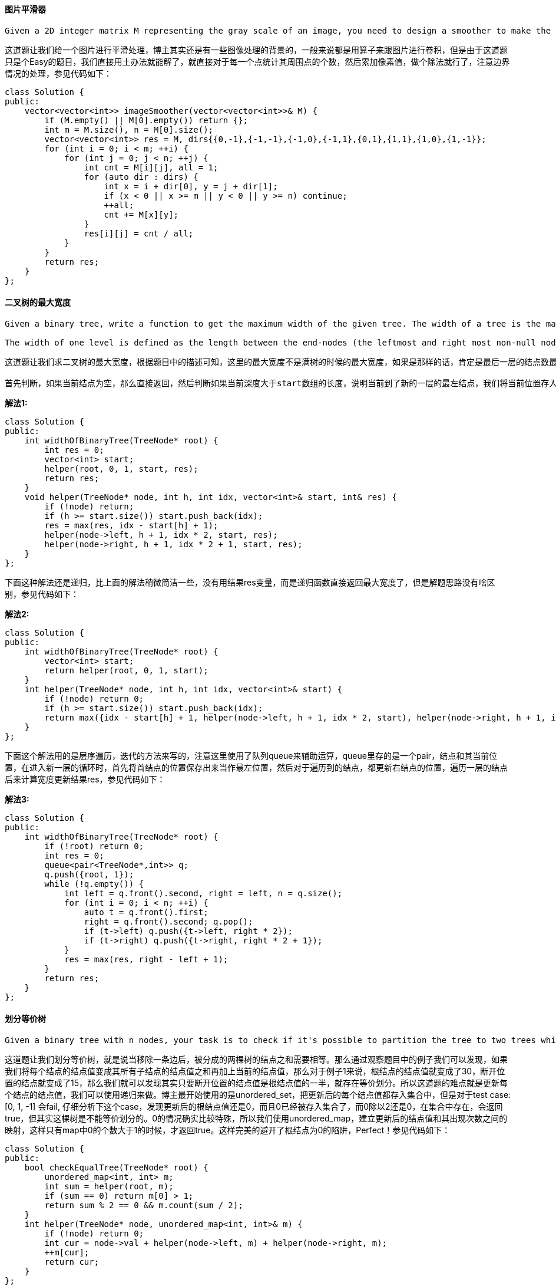 ==== 图片平滑器

----
Given a 2D integer matrix M representing the gray scale of an image, you need to design a smoother to make the gray scale of each cell becomes the average gray scale (rounding down) of all the 8 surrounding cells and itself. If a cell has less than 8 surrounding cells, then use as many as you can.
----

这道题让我们给一个图片进行平滑处理，博主其实还是有一些图像处理的背景的，一般来说都是用算子来跟图片进行卷积，但是由于这道题只是个Easy的题目，我们直接用土办法就能解了，就直接对于每一个点统计其周围点的个数，然后累加像素值，做个除法就行了，注意边界情况的处理，参见代码如下： +

[source, cpp, linenums]
----
class Solution {
public:
    vector<vector<int>> imageSmoother(vector<vector<int>>& M) {
        if (M.empty() || M[0].empty()) return {};
        int m = M.size(), n = M[0].size();
        vector<vector<int>> res = M, dirs{{0,-1},{-1,-1},{-1,0},{-1,1},{0,1},{1,1},{1,0},{1,-1}};
        for (int i = 0; i < m; ++i) {
            for (int j = 0; j < n; ++j) {
                int cnt = M[i][j], all = 1;
                for (auto dir : dirs) {
                    int x = i + dir[0], y = j + dir[1];
                    if (x < 0 || x >= m || y < 0 || y >= n) continue;
                    ++all;
                    cnt += M[x][y];
                }
                res[i][j] = cnt / all;
            }
        }
        return res;
    }
};
----

====  二叉树的最大宽度

----
Given a binary tree, write a function to get the maximum width of the given tree. The width of a tree is the maximum width among all levels. The binary tree has the same structure as a full binary tree, but some nodes are null.

The width of one level is defined as the length between the end-nodes (the leftmost and right most non-null nodes in the level, where the null nodes between the end-nodes are also counted into the length calculation.
----

----
这道题让我们求二叉树的最大宽度，根据题目中的描述可知，这里的最大宽度不是满树的时候的最大宽度，如果是那样的话，肯定是最后一层的结点数最多。这里的最大宽度应该是两个存在的结点中间可容纳的总的结点个数，中间的结点可以为空。那么其实只要我们知道了每一层中最左边和最右边的结点的位置，我们就可以算出这一层的宽度了。所以这道题的关键就是要记录每一层中最左边结点的位置，我们知道对于一棵完美二叉树，如果根结点是深度1，那么每一层的结点数就是2*n-1，那么每个结点的位置就是[1, 2*n-1]中的一个，假设某个结点的位置是i，那么其左右子结点的位置可以直接算出来，为2*i和2*i+1，可以自行带例子检验。由于之前说过，我们需要保存每一层的最左结点的位置，那么我们使用一个数组start，由于数组是从0开始的，我们就姑且认定根结点的深度为0，不影响结果。我们从根结点进入，深度为0，位置为1，进入递归函数。

首先判断，如果当前结点为空，那么直接返回，然后判断如果当前深度大于start数组的长度，说明当前到了新的一层的最左结点，我们将当前位置存入start数组中。然后我们用idx - start[h] + 1来更新结果res。这里idx是当前结点的位置，start[h]是当前层最左结点的位置。然后对左右子结点分别调用递归函数，注意左右子结点的位置可以直接计算出来，参见代码如下：
----

**解法1:** +
[source, cpp, linenums]
----
class Solution {
public:
    int widthOfBinaryTree(TreeNode* root) {
        int res = 0;
        vector<int> start;
        helper(root, 0, 1, start, res);
        return res;
    }
    void helper(TreeNode* node, int h, int idx, vector<int>& start, int& res) {
        if (!node) return;
        if (h >= start.size()) start.push_back(idx);
        res = max(res, idx - start[h] + 1);
        helper(node->left, h + 1, idx * 2, start, res);
        helper(node->right, h + 1, idx * 2 + 1, start, res);
    }
};
----

下面这种解法还是递归，比上面的解法稍微简洁一些，没有用结果res变量，而是递归函数直接返回最大宽度了，但是解题思路没有啥区别，参见代码如下： +

**解法2:** +
[source, cpp, linenums]
----
class Solution {
public:
    int widthOfBinaryTree(TreeNode* root) {
        vector<int> start;
        return helper(root, 0, 1, start);
    }
    int helper(TreeNode* node, int h, int idx, vector<int>& start) {
        if (!node) return 0;
        if (h >= start.size()) start.push_back(idx);
        return max({idx - start[h] + 1, helper(node->left, h + 1, idx * 2, start), helper(node->right, h + 1, idx * 2 + 1, start)});
    }
};
----

下面这个解法用的是层序遍历，迭代的方法来写的，注意这里使用了队列queue来辅助运算，queue里存的是一个pair，结点和其当前位置，在进入新一层的循环时，首先将首结点的位置保存出来当作最左位置，然后对于遍历到的结点，都更新右结点的位置，遍历一层的结点后来计算宽度更新结果res，参见代码如下： +

**解法3:** +
[source, cpp, linenums]
----
class Solution {
public:
    int widthOfBinaryTree(TreeNode* root) {
        if (!root) return 0;
        int res = 0;
        queue<pair<TreeNode*,int>> q;
        q.push({root, 1});
        while (!q.empty()) {
            int left = q.front().second, right = left, n = q.size();
            for (int i = 0; i < n; ++i) {
                auto t = q.front().first;
                right = q.front().second; q.pop();
                if (t->left) q.push({t->left, right * 2});
                if (t->right) q.push({t->right, right * 2 + 1});
            }
            res = max(res, right - left + 1);
        }
        return res;
    }
};
----

==== 划分等价树

----
Given a binary tree with n nodes, your task is to check if it's possible to partition the tree to two trees which have the equal sum of values after removing exactly one edge on the original tree.
----

这道题让我们划分等价树，就是说当移除一条边后，被分成的两棵树的结点之和需要相等。那么通过观察题目中的例子我们可以发现，如果我们将每个结点的结点值变成其所有子结点的结点值之和再加上当前的结点值，那么对于例子1来说，根结点的结点值就变成了30，断开位置的结点就变成了15，那么我们就可以发现其实只要断开位置的结点值是根结点值的一半，就存在等价划分。所以这道题的难点就是更新每个结点的结点值，我们可以使用递归来做。博主最开始使用的是unordered_set，把更新后的每个结点值都存入集合中，但是对于test case: [0, 1, -1] 会fail, 仔细分析下这个case，发现更新后的根结点值还是0，而且0已经被存入集合了，而0除以2还是0，在集合中存在，会返回true，但其实这棵树是不能等价划分的。0的情况确实比较特殊，所以我们使用unordered_map，建立更新后的结点值和其出现次数之间的映射，这样只有map中0的个数大于1的时候，才返回true。这样完美的避开了根结点为0的陷阱，Perfect！参见代码如下： +

[source, cpp, linenums]
----
class Solution {
public:
    bool checkEqualTree(TreeNode* root) {
        unordered_map<int, int> m;
        int sum = helper(root, m);
        if (sum == 0) return m[0] > 1;
        return sum % 2 == 0 && m.count(sum / 2);
    }
    int helper(TreeNode* node, unordered_map<int, int>& m) {
        if (!node) return 0;
        int cur = node->val + helper(node->left, m) + helper(node->right, m);
        ++m[cur];
        return cur;
    }
};
----

==== 奇怪的打印机

----
There is a strange printer with the following two special requirements:

The printer can only print a sequence of the same character each time.
At each turn, the printer can print new characters starting from and ending at any places, and will cover the original existing characters.

Given a string consists of lower English letters only, your job is to count the minimum number of turns the printer needed in order to print it.
----

----
这道题说有一种奇怪的打印机每次只能打印一排相同的字符，然后可以在任意起点和终点位置之间打印新的字符，用来覆盖原有的字符。现在给了我们一个新的字符串，问我们需要几次可以正确的打印出来。题目中给了两个非常简单的例子，主要是帮助我们理解的。博主最开始想的方法是一种类似贪婪算法，先是找出出现次数最多的字符，然后算需要多少次变换能将所有其他字符都变成那个出现最多次的字符，结果fail了。然后又试了一种类似剥洋葱的方法，从首尾都分别找连续相同的字符，如果首尾字符相同，则两部分一起移去，否则就移去连续相同个数多的子序列，这种基于贪婪算法的解法还是fail了，所以这道题是典型的只能动态规划Dynamic Programming，而不能用贪婪算法Greedy Algorithm的题。这道题的解题思路跟之前那道Remove Boxes很相似，博主在那个帖子中做了详细的讲解，是根据fun4leetcode大神的帖子写的，大神的思路对解这道题也相当有帮助。其实这道题并没有之前那道Remove Boxes难，移除盒子的题有隐含的条件需要加到重现关系中，大大地增加了题目的难度，非常地难想出来，这道题没有隐含条件都是个Hard题，那道题妥妥应该是Super Hard。

好，话不多说，来分析这道题吧。思考的线索和思路很重要，不理解核心精髓，当背题侠是没用的，稍微变个形式又不会了，博主就经常是这样的-.-!!!。既然说了要用DP来做，先整个二维dp数组呗，其中dp[i][j]表示打印出字符串[i, j]范围内字符的最小步数，难点就是找递推公式啦。遇到乍看去没啥思路的题，博主一般会先从简单的例子开始，看能不能分析出规律，从而找到解题的线索。首先如果只有一个字符，比如字符串是"a"的话，那么直接一次打印出来就行了。如果字符串是"ab"的话，那么我们要么先打印出"aa"，再改成"ab"，或者先打印出"bb"，再改成"ab"。同理，如果字符串是"abc"的话，就需要三次打印。那么一个很明显的特征是，如果没有重复的字符，打印的次数就是字符的个数。燃鹅这题的难点就是要处理有相同字符的情况，比如字符串是"aba"的时候，我们先打"aaa"的话，两步就搞定了，如果先打"bbb"的话，就需要三步。我们再来看一个字符串"abcb"，我们知道需要需要三步，我们看如果把这个字符串分成两个部分"a"和"bcb"，它们分别的步数是1和2，加起来的3是整个的步数。而对于字符串"abba"，如果分成"a"和"bba"，它们分别的步数也是1和2，但是总步数却是2。这是因为分出的"a"和"bba"中的最后一个字符相同。对于字符串"abbac"，因为位置0上的a和位置3上的a相同，那么整个字符串的步数相当于"bb"和"ac"的步数之和，为3。那么分析到这，是不是有点眉目了？我们关心的是字符相等的地方，对于[i, j]范围的字符，我们从i+1位置上的字符开始遍历到j，如果和i位置上的字符相等，我们就以此位置为界，将[i+1, j]范围内的字符拆为两个部分，将二者的dp值加起来，和原dp值相比，取较小的那个。所以我们的递推式如下:

dp[i][j] = min(dp[i][j], dp[i + 1][k - 1] + dp[k][j]       (s[k] == s[i] and i + 1 <= k <= j)
要注意一些初始化的值，dp[i][i]是1，因为一个字符嘛，打印1次，还是就是在遍历k之前，dp[i][j]初始化为 1 + dp[i + 1][j]，为啥呢，可以看成在[i + 1, j]的范围上多加了一个s[i]字符，最坏的情况就是加上的是一个不曾出现过的字符，步数顶多加1步，注意我们的i是从后往前遍历的，当然你可以从前往后遍历，参数对应好就行了，参见代码如下：
----

**解法1:** +
[source, cpp, linenums]
----
class Solution {
public:
    int strangePrinter(string s) {
        int n = s.size();
        vector<vector<int>> dp(n, vector<int>(n, 0));
        for (int i = n - 1; i >= 0; --i) {
            for (int j = i; j < n; ++j) {
                dp[i][j] = (i == j) ? 1 : (1 + dp[i + 1][j]);
                for (int k = i + 1; k <= j; ++k) {
                    if (s[k] == s[i]) dp[i][j] = min(dp[i][j], dp[i + 1][k - 1] + dp[k][j]);
                }
            }
        }
        return (n == 0) ? 0 : dp[0][n - 1];
    }
};
----
理解了上面的DP的方法，那么也可以用递归的形式来写，记忆数组memo就相当于dp数组，整个思路完全一样，参见代码如下：  +

**解法2:** +
[source, cpp, linenums]
----
class Solution {
public:
    int strangePrinter(string s) {
        int n = s.size();
        vector<vector<int>> memo(n, vector<int>(n, 0));
        return helper(s, 0, n - 1, memo);
    }
    int helper(string s, int i, int j, vector<vector<int>>& memo) {
        if (i > j) return 0;
        if (memo[i][j]) return memo[i][j];
        memo[i][j] = helper(s, i + 1, j, memo) + 1;
        for (int k = i + 1; k <= j; ++k) {
            if (s[k] == s[i]) {
                memo[i][j] = min(memo[i][j], helper(s, i + 1, k - 1, memo) + helper(s, k, j, memo));
            }
        }
        return memo[i][j];
    }
};
----

==== 非递减数列

----
Given an array with n integers, your task is to check if it could become non-decreasing by modifying at most 1element.

We define an array is non-decreasing if array[i] <= array[i + 1] holds for every i (1 <= i < n).
----

----
这道题给了我们一个数组，说我们最多有1次修改某个数字的机会，问能不能将数组变为非递减数组。题目中给的例子太少，不能覆盖所有情况，我们再来看下面三个例子：

4，2，3

-1，4，2，3

2，3，3，2，4

我们通过分析上面三个例子可以发现，当我们发现后面的数字小于前面的数字产生冲突后，有时候需要修改前面较大的数字(比如前两个例子需要修改4)，有时候却要修改后面较小的那个数字(比如前第三个例子需要修改2)，那么有什么内在规律吗？是有的，判断修改那个数字其实跟再前面一个数的大小有关系，首先如果再前面的数不存在，比如例子1，4前面没有数字了，我们直接修改前面的数字为当前的数字2即可。而当再前面的数字存在，并且小于当前数时，比如例子2，-1小于2，我们还是需要修改前面的数字4为当前数字2；如果再前面的数大于当前数，比如例子3，3大于2，我们需要修改当前数2为前面的数3。这是修改的情况，由于我们只有一次修改的机会，所以用一个变量cnt，初始化为1，修改数字后cnt自减1，当下次再需要修改时，如果cnt已经为0了，直接返回false。遍历结束后返回true，参见代码如下：
----

[source, cpp, linenums]
----
class Solution {
public:
    bool checkPossibility(vector<int>& nums) {
        int cnt = 1, n = nums.size();
        for (int i = 1; i < n; ++i) {
            if (nums[i] < nums[i - 1]) {
                if (cnt == 0) return false;
                if (i == 1 || nums[i] >= nums[i - 2]) nums[i - 1] = nums[i];
                else nums[i] = nums[i - 1];
                --cnt;
            }
        }
        return true;
    }
};
----

==== 二叉树的路径和之四

----
If the depth of a tree is smaller than 5, then this tree can be represented by a list of three-digits integers.

For each integer in this list:

The hundreds digit represents the depth D of this node, 1 <= D <= 4.
The tens digit represents the position P of this node in the level it belongs to, 1 <= P <= 8. The position is the same as that in a full binary tree.
The units digit represents the value V of this node, 0 <= V <= 9.

Given a list of ascending three-digits integers representing a binary with the depth smaller than 5. You need to return the sum of all paths from the root towards the leaves.
----

这道题还是让我们求二叉树的路径之和，但是跟之前不同的是，树的存储方式比较特别，并没有专门的数结点，而是使用一个三位数字来存的，百位数是该结点的深度，十位上是该结点在某一层中的位置，个位数是该结点的结点值。为了求路径之和，我们肯定还是需要遍历树，但是由于没有树结点，所以我们可以用其他的数据结构代替。比如我们可以将每个结点的位置信息和结点值分离开，然后建立两者之间的映射。比如我们可以将百位数和十位数当作key，将个位数当作value，建立映射。由于题目中说了数组是有序的，所以首元素就是根结点，然后我们进行先序遍历即可。在递归函数中，我们先将深度和位置拆分出来，然后算出左右子结点的深度和位置的两位数，我们还要维护一个变量cur，用来保存当前路径之和。如果当前结点的左右子结点不存在，说明此时cur已经是一条完整的路径之和了，加到结果res中，直接返回。否则就是对存在的左右子结点调用递归函数即可，参见代码如下： +

**解法1:** +
[source, cpp, linenums]
----
class Solution {
public:
    int pathSum(vector<int>& nums) {
        if (nums.empty()) return 0;
        int res = 0;
        unordered_map<int, int> m;
        for (int num : nums) {
            m[num / 10] = num % 10;
        }
        helper(nums[0] / 10, m, 0, res);
        return res;
    }
    void helper(int num, unordered_map<int, int>& m, int cur, int& res) {
        int level = num / 10, pos = num % 10;
        int left = (level + 1) * 10 + 2 * pos - 1, right = left + 1;
        cur += m[num];
        if (!m.count(left) && !m.count(right)) {
            res += cur;
            return;
        }
        if (m.count(left)) helper(left, m, cur, res);
        if (m.count(right)) helper(right, m, cur, res);
    }
};
----

下面这种方法是迭代的形式，我们使用的层序遍历，与先序遍历不同的是，我们不能维护一个当前路径之和的变量，这样会重复计算结点值，而是在遍历每一层的结点时，加上其父结点的值，如果某一个结点没有子结点了，才将累加起来的结点值加到结果res中，参见代码如下： +

**解法2:** +
[source, cpp, linenums]
----
class Solution {
public:
    int pathSum(vector<int>& nums) {
        if (nums.empty()) return 0;
        int res = 0, cur = 0;
        unordered_map<int, int> m;
        queue<int> q{{nums[0] / 10}};
        for (int num : nums) {
            m[num / 10] = num % 10;
        }
        while (!q.empty()) {
            int t = q.front(); q.pop();
            int level = t / 10, pos = t % 10;
            int left = (level + 1) * 10 + 2 * pos - 1, right = left + 1;
            if (!m.count(left) && !m.count(right)) {
                res += m[t];
            }
            if (m.count(left)) {
                m[left] += m[t];
                q.push(left);
            }
            if (m.count(right)) {
                m[right] += m[t];
                q.push(right);
            }
        }
        return res;
    }
};
----

==== 优美排列之二

----
Given two integers n and k, you need to construct a list which contains n different positive integers ranging from 1 to n and obeys the following requirement:
Suppose this list is [a1, a2, a3, ... , an], then the list [|a1 - a2|, |a2 - a3|, |a3 - a4|, ... , |an-1 - an|] has exactly k distinct integers.

If there are multiple answers, print any of them.
----

----
这道题虽然也叫优美排列，但是貌似跟之前那道Beautiful Arrangement的关系不太大。这道题给我们了一个数字n和一个数字k，让找出一种排列方式，使得1到n组成的数组中相邻两个数的差的绝对值正好有k种。给了k和n的关系为k<n。那么我们首先来考虑，是否这种条件关系下，是否已定存在这种优美排列呢，我们用一个例子来分析，比如说当n=8，我们有数组：

1, 2, 3, 4, 5, 6, 7, 8

当我们这样有序排列的话，相邻两数的差的绝对值为1。我们想差的绝对值最大能为多少，应该是把1和8放到一起，为7。那么为了尽可能的产生不同的差的绝对值，我们在8后面需要放一个小数字，比如2，这样会产生差的绝对值6，同理，后面再跟一个大数，比如7，产生差的绝对值5，以此类推，我们得到下列数组：

1, 8, 2, 7, 3, 6, 4, 5

其差的绝对值为：7，6，5，4，3，2，1

共有7种，所以我们知道k最大为n-1，所以这样的排列一定会存在。我们的策略是，先按照这种最小最大数相邻的方法排列，没排一个，k自减1，当k减到1的时候，后面的排列方法只要按照生序的方法排列，就不会产生不同的差的绝对值，这种算法的时间复杂度是O(n)，属于比较高效的那种。我们使用两个指针，初始时分别指向1和n，然后分别从i和j取数加入结果res，每取一个数字k自减1，直到k减到1的时候，开始按升序取后面的数字，参见代码如下：
----

**解法1:** +
[source, cpp, linenums]
----
class Solution {
public:
    vector<int> constructArray(int n, int k) {
        vector<int> res;
        int i = 1, j = n;
        while (i <= j) {
            if (k > 1) res.push_back(k-- % 2 ? i++ : j--);
            else res.push_back(i++);
        }
        return res;
    }
};
----

下面这种方法是把上面的if...else的语句用三元操作符合并成了一句，看起来更加简洁了一些。  +

**解法2:** +
[source, cpp, linenums]
----

class Solution {
public:
    vector<int> constructArray(int n, int k) {
        vector<int> res;
        int i = 1, j = n;
        while (i <= j) {
            res.push_back(k > 1 ? (k-- % 2 ? i++ : j--) : i++);
        }
        return res;
    }
};
----

==== 乘法表中的第K小的数字

----
Nearly every one have used the Multiplication Table. But could you find out the k-th smallest number quickly from the multiplication table?

Given the height m and the length n of a m * n Multiplication Table, and a positive integer k, you need to return the k-th smallest number in this table.
----

这道题跟之前那道Kth Smallest Element in a Sorted Matrix没有什么太大的区别，这里的乘法表也是各行各列分别有序的。那么之前帖子里的方法都可以拿来参考。之前帖子中的解法一在这道题中无法通过OJ，维护一个大小为k的优先队列实在是没有利用到这道题乘法表的特点，但是后两种解法都是可以的。为了快速定位出第K小的数字，我们采用二分搜索法，由于是有序矩阵，那么左上角的数字一定是最小的，而右下角的数字一定是最大的，所以这个是我们搜索的范围，然后我们算出中间数字mid，由于矩阵中不同行之间的元素并不是严格有序的，所以我们要在每一行都查找一下mid，由于乘法表每行都是连续数字1，2，3...乘以当前行号（从1开始计数），所以我们甚至不需要在每行中使用二分查找，而是直接定位出位置。具体做法是，先比较mid和该行最后一个数字的大小，最后一数字是n * i，i是行数，n是该行数字的个数，如果mid大的话，直接将该行所有数字的个数加入cnt，否则的话加上mid / i，比如当前行是2, 4, 6, 8, 10，如果我们要查找小于7的个数，那么就是7除以2，得3，就是有三个数小于7，直接加入cnt即可。这样我们就可以快速算出矩阵中所有小于mid的个数，根据cnt和k的大小关系，来更新我们的范围，循环推出后，left就是第K小的数字，参见代码如下： +

**解法1:** +
[source, cpp, linenums]
----
class Solution {
public:
    int findKthNumber(int m, int n, int k) {
        int left = 1, right = m * n;
        while (left < right) {
            int mid = left + (right - left) / 2, cnt = 0;
            for (int i = 1; i <= m; ++i) {
                cnt += (mid > n * i) ? n : (mid / i);
            }
            if (cnt < k) left = mid + 1;
            else right = mid;
        }
        return right;
    }
};
----

下面这种解法在统计小于mid的数字个数的方法上有些不同，并不是逐行来统计，而是从左下角的数字开始统计，如果该数字小于mid，说明该数字及上方所有数字都小于mid，cnt加上i个，然后向右移动一位继续比较。如果当前数字小于mid了，那么向上移动一位，直到横纵方向有一个越界停止，其他部分都和上面的解法相同，参见代码如下： +

**解法2:** +
[source, cpp, linenums]
----
class Solution {
 public:
     int findKthNumber(int m, int n, int k) {
         int left = 1, right = m * n;
         while (left < right) {
             int mid = left + (right - left) / 2, cnt = 0, i = m, j = 1;
             while (i >= 1 && j <= n) {
                 if (i * j <= mid) {
                     cnt += i;
                     ++j;
                 } else {
                     --i;
                 }
             }
             if (cnt < k) left = mid + 1;
             else right = mid;
         }
         return right;
     }
 };
----

下面这种解法由网友bambu提供，是对解法二的优化，再快一点，使用除法来快速定位新的j值，然后迅速算出当前行的小于mid的数的个数，然后快速更新i的值，这比之前那种一次只加1或减1的方法要高效许多，感觉像是解法一和解法二的混合体，参见代码如下： +

**解法3:** +
[source, cpp, linenums]
----
class Solution {
public:
    int findKthNumber(int m, int n, int k) {
       int left = 1, right = m * n;
       while (left < right) {
           int mid = left + (right - left) / 2, cnt = 0, i = m, j = 1;
           while (i >= 1 && j <= n) {
                int t = j;
                j = (mid > n * i) ? n + 1 : (mid / i + 1);
                cnt += (j - t) * i;
                i = mid / j;
            }
           if (cnt < k) left = mid + 1;
           else right = mid;
       }
       return right;
    }
};
----

==== 修剪一棵二叉搜索树

----
Given a binary search tree and the lowest and highest boundaries as L and R, trim the tree so that all its elements lies in [L, R] (R >= L). You might need to change the root of the tree, so the result should return the new root of the trimmed binary search tree.
----

这道题让我们修剪一棵二叉搜索树，给了个边界范围[L, R], 所有不在这个范围内的结点应该被移除掉，但是仍需要保留二叉搜索树的性质，即左<根<右，有时候是小于等于。博主最开始的想法是先遍历一遍二叉树，将在返回内的结点值都放到一个数组后，遍历结束后再根据数组重建一棵二叉搜索树。这种方法会在某些test case上fail掉，可能会改变原来的二叉搜索树的结构，所以我们只能换一种思路。正确方法其实应该是在遍历的过程中就修改二叉树，移除不合题意的结点。当然对于二叉树的题，十有八九都是要用递归来解的。首先判断如果root为空，那么直接返回空即可。然后就是要看根结点是否在范围内，如果根结点值小于L，那么返回对其右子结点调用递归函数的值；如果根结点大于R，那么返回对其左子结点调用递归函数的值。如果根结点在范围内，将其左子结点更新为对其左子结点调用递归函数的返回值，同样，将其右子结点更新为对其右子结点调用递归函数的返回值。最后返回root即可，参见代码如下： +

**解法1:** +
[source, cpp, linenums]
----
class Solution {
public:
    TreeNode* trimBST(TreeNode* root, int L, int R) {
        if (!root) return NULL;
        if (root->val < L) return trimBST(root->right, L, R);
        if (root->val > R) return trimBST(root->left, L, R);
        root->left = trimBST(root->left, L, R);
        root->right = trimBST(root->right, L, R);
        return root;
    }
};
----

下面这种方法是迭代的写法，虽然树的题一般都是用递归来写，简洁又美观。但是我们也可以强行用while来代替递归，比如下面这种写法： +

**解法2:** +
[source, cpp, linenums]
----

class Solution {
public:
    TreeNode* trimBST(TreeNode* root, int L, int R) {
        if (!root) return NULL;
        while (root->val < L || root->val > R) {
            root = (root->val < L) ? root->right : root->left;
        }
        TreeNode *cur = root;
        while (cur) {
            while (cur->left && cur->left->val < L) {
                cur->left = cur->left->right;
            }
            cur = cur->left;
        }
        cur = root;
        while (cur) {
            while (cur->right && cur->right->val > R) {
                cur->right = cur->right->left;
            }
            cur = cur->right;
        }
        return root;
    }
};
----

==== 大置换

Given a non-negative integer, you could swap two digits at most once to get the maximum valued number. Return the maximum valued number you could get. +

这道题给了我们一个数字，我们有一次机会可以置换该数字中的任意两位，让我们返回置换后的最大值，当然如果当前数字就是最大值，我们也可以选择不置换，直接返回原数。那么最简单粗暴的方法当然就是将所有可能的置换都进行一遍，然后更新结果res，取其中较大的数字，这样一定会得到置换后的最大数字，这里使用了整型数和字符串之间的相互转换，参见代码如下： +

**解法1:** +
[source, cpp, linenums]
----
class Solution {
public:
    int maximumSwap(int num) {
        string str = to_string(num);
        int res = num, n = str.size();
        for (int i = 0; i < n; ++i) {
            for (int j = i + 1; j < n; ++j) {
                swap(str[i], str[j]);
                res = max(res, stoi(str));
                swap(str[i], str[j]);
            }
        }
        return res;
    }
};
----

----
下面这种解法是一种更优解，思路是这样的，由于我们希望置换后的数字最大，那么肯定最好的高位上的小数字和低位上的大数字进行置换，比如题目汇总的例子1。而如果高位上的都是大数字，像例子2那样，很有可能就不需要置换。所以我们需要找到每个数字右边的最大数字(包括其自身)，这样我们再从高位像低位遍历，如果某一位上的数字小于其右边的最大数字，说明需要调换，由于最大数字可能不止出现一次，我们希望能跟较低位的数字置换，这样置换后的数字最大，所以我们就从低位向高位遍历来找那个最大的数字，找到后进行调换即可。比如对于1993这个数：

1 9 9 3

9 9 9 3  (back数组)

9 9 1 3

我们建立好back数组后，从头遍历原数字，发现1比9小，于是从末尾往前找9，找到后一置换，就得到了9913。
----

**解法2:** +
[source, cpp, linenums]
----
class Solution {
public:
    int maximumSwap(int num) {
        string res = to_string(num), back = res;
        for (int i = back.size() - 2; i >= 0; --i) {
            back[i] = max(back[i], back[i + 1]);
        }
        for (int i = 0; i < res.size(); ++i) {
            if (res[i] == back[i]) continue;
            for (int j = res.size() - 1; j > i; --j) {
                if (res[j] == back[i]) {
                    swap(res[i], res[j]);
                    return stoi(res);
                }
            }
        }
        return stoi(res);
    }
};
----

下面这种解法建了十个桶，分别代表数字0到9，每个桶存该数字出现的最后一个位置，也就是低位。这样我们从开头开始遍历数字上的每位上的数字，然后从大桶开始遍历，如果该大桶的数字对应的位置大于当前数字的位置，说明低位的数字要大于当前高位上的数字，那么直接交换这两个数字返回即可，其实核心思路跟上面的解法蛮像的，参见代码如下： +

**解法3:** +
[source, cpp, linenums]
----
class Solution {
public:
    int maximumSwap(int num) {
        string str = to_string(num);
        vector<int> buckets(10, 0);
        for (int i = 0; i < str.size(); ++i) {
            buckets[str[i] - '0'] = i;
        }
        for (int i = 0; i < str.size(); ++i) {
            for (int k = 9; k > str[i] - '0'; --k) {
                if (buckets[k] <= i) continue;
                swap(str[i], str[buckets[k]]);
                return stoi(str);
            }
        }
        return num;
    }
};
----

==== 二叉树中第二小的结点

----
Given a non-empty special binary tree consisting of nodes with the non-negative value, where each node in this tree has exactly two or zero sub-node. If the node has two sub-nodes, then this node's value is the smaller value among its two sub-nodes.

Given such a binary tree, you need to output the second minimum value in the set made of all the nodes' value in the whole tree.

If no such second minimum value exists, output -1 instead.
----

这道题让我们找二叉树中的第二小的结点值，并且给该二叉树做了一些限制，比如对于任意一个结点，要么其没有子结点，要么就同时有两个子结点，而且父结点值是子结点值中较小的那个，当然两个子结点值可以相等。那么直接上暴力搜索呗，根据该树的附加条件可知，根结点一定是最小的结点值first，那么我们只要找出第二小的值second即可，初始化为整型的最大值。然后对根结点调用递归函数，将first和second当作参数传进去即可。在递归函数中，如果当前结点为空，直接返回，若当前结点孩值不等于first，说明其肯定比first要大，然后我们看其是否比second小，小的话就更新second，然后对当前结点的左右子结点分别调用递归函数即可，参见代码如下： +

**解法1:** +
[source, cpp, linenums]
----
class Solution {
public:
    int findSecondMinimumValue(TreeNode* root) {
        int first = root->val, second = INT_MAX;
        helper(root, first, second);
        return (second == first || second == INT_MAX) ? -1 : second;
    }
    void helper(TreeNode* node, int& first, int& second) {
        if (!node) return;
        if (node->val != first && node->val < second) {
            second = node->val;
        }
        helper(node->left, first, second);
        helper(node->right, first, second);
    }
};
----

下面这种方法也是用递归来做的，不过现在递归函数有了返回值，在递归函数中，还是先判断当前结点是否为空，为空直接返回-1。然后就是看当前结点是否等于first，不等于直接返回当前结点值。如果等于，我们对其左右子结点分别调用递归函数，分别得到left和right。如果left和right其中有一个为-1了，我们取其中的较大值；如果left和right都不为-1，我们取其中的较小值返回即可，参见代码如下： +

**解法2:** +
[source, cpp, linenums]
----
class Solution {
public:
    int findSecondMinimumValue(TreeNode* root) {
        return helper(root, root->val);
    }
    int helper(TreeNode* node, int first) {
        if (!node) return -1;
        if (node->val != first) return node->val;
        int left = helper(node->left, first), right = helper(node->right, first);
        return (left == -1 || right == -1) ? max(left, right) : min(left, right);
    }
};
----

下面这种递归方法更加简洁了，没有再使用专门的递归函数helper，而是对当前根结点判断其左子树是否存在，不存在就返回-1。题目中说了是非空树，所以根结点一定存在。然后我们比较如果左子结点值等于根结点值，我们则对其左子结点调用递归函数；否则left就等于其左子结点值。再比较如果右子结点值等于根结点值，则对其右子结点调用递归函数；否则right就等于其右子结点值。最后我们还是看如果left和right其中有一个为-1了，我们取其中的较大值；如果left和right都不为-1，我们取其中的较小值返回即可，参见代码如下： +

**解法3:** +
[source, cpp, linenums]
----
class Solution {
public:
    int findSecondMinimumValue(TreeNode* root) {
        if (!root->left) return -1;
        int left = (root->left->val == root->val) ? findSecondMinimumValue(root->left) : root->left->val;
        int right = (root->right->val == root->val) ? findSecondMinimumValue(root->right) : root->right->val;
        return (left == -1 || right == -1) ? max(left, right) : min(left, right);
    }
};
----

整了三种递归的解法，来看一种迭代的解法吧，用的是层序遍历，但还是用的解法一种的不停更新second的方法，参见代码如下： +

**解法4:** +
[source, cpp, linenums]
----
class Solution {
public:
    int findSecondMinimumValue(TreeNode* root) {
        int first = root->val, second = INT_MAX;
        queue<TreeNode*> q{{root}};
        while (!q.empty()) {
            auto t = q.front(); q.pop();
            if (t->val != first && t->val < second) {
                second = t->val;
            }
            if (t->left) q.push(t->left);
            if (t->right) q.push(t->right);
        }
        return (second == first || second == INT_MAX) ? -1 : second;
    }
};
----

==== 灯泡开关之二

----
There is a room with n lights which are turned on initially and 4 buttons on the wall. After performing exactly m unknown operations towards buttons, you need to return how many different kinds of status of the n lights could be.

Suppose n lights are labeled as number [1, 2, 3 ..., n], function of these 4 buttons are given below:

Flip all the lights.
Flip lights with even numbers.
Flip lights with odd numbers.
Flip lights with (3k + 1) numbers, k = 0, 1, 2, ...
----

----
这道题是之前那道Bulb Switcher的拓展，但是关灯的方式改变了。现在有四种关灯方法，全关，关偶数灯，关奇数灯，关3k+1的灯。现在给我们n盏灯，允许m步操作，问我们总共能组成多少种不同的状态。博主开始想，题目没有让列出所有的情况，而只是让返回总个数。那么博主觉得应该不能用递归的暴力破解来做，一般都是用DP来做啊。可是想了半天也没想出递推公式，只得作罢。只好去参考大神们的做法，发现这道题的结果并不会是一个超大数，最多情况只有8种。转念一想，也是，如果结果是一个超大数，一般都会对一个超大数10e7来取余，而这道题并没有，所以是一个很大的hint，只不过博主没有get到。博主应该多列几种情况的，说不定就能找出规律。下面先来看一种暴力解法，首先我们先做一个小小的优化，我们来分析四种情况：

第一种情况：1，2，3，4，5，6，7，8，9，10，11，12，13，14，15，...

第二种情况：1，2，3，4，5，6，7，8，9，10，11，12，13，14，15，...

第三种情况：1，2，3，4，5，6，7，8，9，10，11，12，13，14，15，...

第四种情况：1，2，3，4，5，6，7，8，9，10，11，12，13，14，15，...

通过观察上面的数组，我们可以发现以6个为1组，都是重复的pattern，那么实际上我们可以把重复的pattern去掉而且并不会影响结果。如果n大于6，我们则对其取余再加上6，新的n跟使用原来的n会得到同样的结果，但这样降低了我们的计算量。

下面我们先来生成n个1，这里1表示灯亮，0表示灯灭，然后我们需要一个set来记录已经存在的状态，用一个queue来辅助我们的BFS运算。我们需要循环m次，因为要操作m次，每次开始循环之前，先统计出此时queue中数字的个数len，然后进行len次循环，这就像二叉树中的层序遍历，必须上一层的结点全部遍历完了才能进入下一层，当然，在每一层开始前，我们都需要情况集合s，这样每个操作之间才不会互相干扰。然后在每层的数字循环中，我们取出队首状态，然后分别调用四种方法，突然感觉，这很像迷宫遍历问题，上下左右四个方向，周围四个状态算出来，我们将不再集合set中的状态加入queue和集合set。当m次操作遍历完成后，队列queue中状态的个数即为所求，参见代码如下：
----

**解法1:** +
[source, cpp, linenums]
----
class Solution {
public:
    int flipLights(int n, int m) {
        n == (n <= 6) ? n : (n % 6 + 6);
        int start = (1 << n) - 1;
        unordered_set<int> s;
        queue<int> q{{start}};
        for (int i = 0; i < m; ++i) {
            int len = q.size();
            s.clear();
            for (int k = 0; k < len; ++k) {
                int t = q.front(); q.pop();
                vector<int> next{flipAll(t, n), flipEven(t, n), flipOdd(t, n), flip3k1(t, n)};
                for (int num : next) {
                    if (s.count(num)) continue;
                    q.push(num);
                    s.insert(num);
                }
            }
        }
        return q.size();
    }

    int flipAll(int t, int n) {
        int x = (1 << n) - 1;
        return t ^ x;
    }

    int flipEven(int t, int n) {
        for (int i = 0; i < n; i += 2) {
            t ^= (1 << i);
        }
        return t;
    }

    int flipOdd(int t, int n) {
        for (int i = 1; i < n; i += 2) {
            t ^= (1 << i);
        }
        return t;
    }

    int flip3k1(int t, int n) {
        for (int i = 0; i < n; i += 3) {
            t ^= (1 << i);
        }
        return t;
    }
};
----

----
上面那个方法虽然正确，但是有些复杂了，由于这道题最多只有8中情况，所以很适合分情况来讨论：

- 当m和n其中有任意一个数是0时，返回1

- 当n = 1时

只有两种情况，0和1

- 当n = 2时，

这时候要看m的次数，如果m = 1，那么有三种状态 00，01，10

当m > 1时，那么有四种状态，00，01，10，11

- 当m = 1时，

此时n至少为3，那么我们有四种状态，000，010，101，011

- 当m = 2时，

此时n至少为3，我们有七种状态：111，101，010，100，000，001，110

- 当m > 2时，

此时n至少为3，我们有八种状态：111，101，010，100，000，001，110，011
----

**解法2:** +
[source, cpp, linenums]
----
class Solution {
public:
    int flipLights(int n, int m) {
        if (n == 0 || m == 0) return 1;
        if (n == 1) return 2;
        if (n == 2) return m == 1 ? 3 : 4;
        if (m == 1) return 4;
        return m == 2 ? 7 : 8;
    }
};
----

下面这种简洁到变态的方法是史蒂芬大神观察规律得到的，他自己也在帖子中说不清为啥这样可以，但是就是叼，贴上来纯属娱乐吧～ +

**解法3:** +
[source, cpp, linenums]
----
class Solution {
public:
    int flipLights(int n, int m) {
        n = min(n, 3);
        return min(1 << n, 1 + m * n);
    }
};
----

==== 最长递增序列的个数

Given an unsorted array of integers, find the number of longest increasing subsequence. +

这道题给了我们一个数组，让我们求最长递增序列的个数，题目中的两个例子也很好的说明了问题。那么对于这种求个数的问题，直觉告诉我们应该要使用DP来做。其实这道题在设计DP数组的时候有个坑，如果我们将dp[i]定义为到i位置的最长子序列的个数的话，那么递推公式不好找。但是如果我们将dp[i]定义为以nums[i]为结尾的递推序列的个数的话，再配上这些递推序列的长度，将会比较容易的发现递推关系。这里我们用len[i]表示以nums[i]为结尾的递推序列的长度，用cnt[i]表示以nums[i]为结尾的递推序列的个数，初始化都赋值为1，只要有数字，那么至少都是1。然后我们遍历数组，对于每个遍历到的数字nums[i]，我们再遍历其之前的所有数字nums[j]，当nums[i]小于等于nums[j]时，不做任何处理，因为不是递增序列。反之，则判断len[i]和len[j]的关系，如果len[i]等于len[j] + 1，说明nums[i]这个数字可以加在以nums[j]结尾的递增序列后面，并且以nums[j]结尾的递增序列个数可以直接加到以nums[i]结尾的递增序列个数上。如果len[i]小于len[j] + 1，说明我们找到了一条长度更长的递增序列，那么我们此时奖len[i]更新为len[j]+1，并且原本的递增序列都不能用了，直接用cnt[j]来代替。我们在更新完len[i]和cnt[i]之后，要更新mx和res，如果mx等于len[i]，则把cnt[i]加到res之上；如果mx小于len[i]，则更新mx为len[i]，更新结果res为cnt[i]，参见代码如下： +

**解法1:** +
[source, cpp, linenums]
----
class Solution {
public:
    int findNumberOfLIS(vector<int>& nums) {
        int res = 0, mx = 0, n = nums.size();
        vector<int> len(n, 1), cnt(n, 1);
        for (int i = 0; i < n; ++i) {
            for (int j = 0; j < i; ++j) {
                if (nums[i] <= nums[j]) continue;
                if (len[i] == len[j] + 1) cnt[i] += cnt[j];
                else if (len[i] < len[j] + 1) {
                    len[i] = len[j] + 1;
                    cnt[i] = cnt[j];
                }
            }
            if (mx == len[i]) res += cnt[i];
            else if (mx < len[i]) {
                mx = len[i];
                res = cnt[i];
            }
        }
        return res;
    }
};
----

下面这种方法跟上面的解法基本一样，就是把更新结果res放在了遍历完数组之后，我们利用mx来找到所有的cnt[i]，累加到结果res上，参见代码如下： +

**解法2:** +
[source, cpp, linenums]
----
class Solution {
public:
    int findNumberOfLIS(vector<int>& nums) {
        int res = 0, mx = 0, n = nums.size();
        vector<int> len(n, 1), cnt(n, 1);
        for (int i = 0; i < n; ++i) {
            for (int j = 0; j < i; ++j) {
                if (nums[i] <= nums[j]) continue;
                if (len[i] == len[j] + 1) cnt[i] += cnt[j];
                else if (len[i] < len[j] + 1) {
                    len[i] = len[j] + 1;
                    cnt[i] = cnt[j];
                }
            }
            mx = max(mx, len[i]);
        }
        for (int i = 0; i < n; ++i) {
            if (mx == len[i]) res += cnt[i];
        }
        return res;
    }
};
----

==== 最长连续递增序列

Given an unsorted array of integers, find the length of longest continuous increasing subsequence. +

这道题让我们求一个数组的最长连续递增序列，由于有了连续这个条件，跟之前那道Number of Longest Increasing Subsequence比起来，其实难度就降低了很多。我们可以使用一个计数器，如果遇到大的数字，计数器自增1；如果是一个小的数字，则计数器重置为1。我们用一个变量cur来表示前一个数字，初始化为整型最大值，当前遍历到的数字num就和cur比较就行了，每次用cnt来更新结果res，参见代码如下： +

**解法1:** +
[source, cpp, linenums]
----
class Solution {
public:
    int findLengthOfLCIS(vector<int>& nums) {
        int res = 0, cnt = 0, cur = INT_MAX;
        for (int num : nums) {
            if (num > cur) ++cnt;
            else cnt = 1;
            res = max(res, cnt);
            cur = num;
        }
        return res;
    }
};
----

下面这种方法的思路和上面的解法一样，每次都和前面一个数字来比较，注意处理无法取到钱一个数字的情况，参见代码如下: +

**解法2:** +
[source, cpp, linenums]
----
class Solution {
public:
    int findLengthOfLCIS(vector<int>& nums) {
        int res = 0, cnt = 0, n = nums.size();
        for (int i = 0; i < n; ++i) {
            if (i == 0 || nums[i - 1] < nums[i]) res = max(res, ++cnt);
            else cnt = 1;
        }
        return res;
    }
};
----

==== 为高尔夫赛事砍树

----
You are asked to cut off trees in a forest for a golf event. The forest is represented as a non-negative 2D map, in this map:

0 represents the obstacle can't be reached.
1 represents the ground can be walked through.
The place with number bigger than 1 represents a tree can be walked through, and this positive number represents the tree's height.

You are asked to cut off all the trees in this forest in the order of tree's height - always cut off the tree with lowest height first. And after cutting, the original place has the tree will become a grass (value 1).

You will start from the point (0, 0) and you should output the minimum steps you need to walk to cut off all the trees. If you can't cut off all the trees, output -1 in that situation.

You are guaranteed that no two trees have the same height and there is at least one tree needs to be cut off.
----
这道题让我们砍掉所有高度大于1的树，而且要求是按顺序从低到高来砍，那么本质实际上还是要求任意两点之间的最短距离啊。对于这种类似迷宫遍历求最短路径的题，BFS是不二之选啊。那么这道题就对高度相邻的两棵树之间调用一个BFS，所以我们可以把BFS的内容放倒子函数helper中来使用。那么我们首先就要将所有的树从低到高进行排序，我们遍历原二位矩阵，将每棵树的高度及其横纵坐标取出来，组成一个三元组，然后放到vector中，之后用sort对数组进行排序，因为sort默认是以第一个数字排序，这也是为啥我们要把高度放在第一个位置。然后我们就遍历我们的trees数组，我们的起始位置是（0，0），终点位置是从trees数组中取出的树的位置，然后调用BFS的helper函数，这个BFS的子函数就是很基本的写法，没啥过多需要讲解的地方，会返回最短路径的值，如果无法到达目标点，就返回-1。所以我们先检查，如果helper函数返回-1了，那么我们就直接返回-1，否则就将cnt加到结果res中。然后更新我们的起始点为当前树的位置，然后循环取下一棵树即可，参见代码如下： +

[source, cpp, linenums]
----
class Solution {
public:
    int cutOffTree(vector<vector<int>>& forest) {
        int m = forest.size(), n = forest[0].size(), res = 0, row = 0, col = 0;
        vector<vector<int>> trees;
        for (int i = 0; i < m; ++i) {
            for (int j = 0; j < n; ++j) {
                if (forest[i][j] > 1) trees.push_back({forest[i][j], i, j});
            }
        }
        sort(trees.begin(), trees.end());
        for (int i = 0; i < trees.size(); ++i) {
            int cnt = helper(forest, row, col, trees[i][1], trees[i][2]);
            if (cnt == -1) return -1;
            res += cnt;
            row = trees[i][1];
            col = trees[i][2];
        }
        return res;
    }
    int helper(vector<vector<int>>& forest, int row, int col, int treeRow, int treeCol) {
        if (row == treeRow && col == treeCol) return 0;
        int m = forest.size(), n = forest[0].size(), cnt = 0;
        queue<pair<int, int>> q{{{row, col}}};
        vector<vector<bool>> visited(m, vector<bool>(n, false));
        vector<vector<int>> dirs{{-1,0},{0,1},{1,0},{0,-1}};
        while (!q.empty()) {
            ++cnt;
            for (int i = q.size() - 1; i >= 0; --i) {
                auto t = q.front(); q.pop();
                for (auto dir : dirs) {
                    int x = t.first + dir[0], y = t.second + dir[1];
                    if (x < 0 || x >= m || y < 0 || y >= n || visited[x][y] || forest[x][y] == 0) continue;
                    if (x == treeRow && y == treeCol) return cnt;
                    visited[x][y] = true;
                    q.push({x, y});
                }
            }
        }
        return -1;
    }
};
----

==== 实现神奇字典

----
Implement a magic directory with buildDict, and search methods.

For the method buildDict, you'll be given a list of non-repetitive words to build a dictionary.

For the method search, you'll be given a word, and judge whether if you modify exactly one character into another character in this word, the modified word is in the dictionary you just built.
----

这道题让我们设计一种神奇字典的数据结构，里面有一些单词，实现的功能是当我们搜索一个单词，只有存在和这个单词只有一个位置上的字符不相同的才能返回true，否则就返回false，注意完全相同也是返回false，必须要有一个字符不同。博主首先想到了One Edit Distance那道题，只不过这道题的两个单词之间长度必须相等。所以只需检测和要搜索单词长度一样的单词即可，所以我们用的数据结构就是根据单词的长度来分，把长度相同相同的单词放到一起，这样就可以减少搜索量。那么对于和要搜索单词进行比较的单词，由于已经保证了长度相等，我们直接进行逐个字符比较即可，用cnt表示不同字符的个数，初始化为0。如果当前遍历到的字符相等，则continue；如果当前遍历到的字符不相同，并且此时cnt已经为1了，则break，否则cnt就自增1。退出循环后，我们检测是否所有字符都比较完了且cnt为1，是的话则返回true，否则就是跟下一个词比较。如果所有词都比较完了，则返回false，参见代码如下： +

**解法1:** +
[source, cpp, linenums]
----
class MagicDictionary {
public:
    /** Initialize your data structure here. */
    MagicDictionary() {}

    /** Build a dictionary through a list of words */
    void buildDict(vector<string> dict) {
        for (string word : dict) {
            m[word.size()].push_back(word);
        }
    }

    /** Returns if there is any word in the trie that equals to the given word after modifying exactly one character */
    bool search(string word) {
        for (string str : m[word.size()]) {
            int cnt = 0, i = 0;
            for (; i < word.size(); ++i) {
                if (word[i] == str[i]) continue;
                if (word[i] != str[i] && cnt == 1) break;
                ++cnt;
            }
            if (i == word.size() && cnt == 1) return true;
        }
        return false;
    }

private:
    unordered_map<int, vector<string>> m;
};
----

下面这种解法实际上是用到了前缀树中的search的思路，但是我们又没有整个用到prefix tree，博主感觉那样写法略复杂，其实我们只需要借鉴一下search方法就行了。我们首先将所有的单词都放到一个集合中，然后在search函数中，我们遍历要搜索的单词的每个字符，然后把每个字符都用a-z中的字符替换一下，形成一个新词，当然遇到本身要跳过。然后在集合中看是否存在，存在的话就返回true。记得换完一圈字符后要换回去，不然就不满足只改变一个字符的条件了，参见代码如下： +

**解法2:** +
[source, cpp, linenums]
----
class MagicDictionary {
public:
    /** Initialize your data structure here. */
    MagicDictionary() {}

    /** Build a dictionary through a list of words */
    void buildDict(vector<string> dict) {
        for (string word : dict) s.insert(word);
    }

    /** Returns if there is any word in the trie that equals to the given word after modifying exactly one character */
    bool search(string word) {
        for (int i = 0; i < word.size(); ++i) {
            char t = word[i];
            for (char c = 'a'; c <= 'z'; ++c) {
                if (c == t) continue;
                word[i] = c;
                if (s.count(word)) return true;
            }
            word[i] = t;
        }
        return false;
    }

private:
    unordered_set<string> s;
};
----

==== 映射配对之和

----
Implement a MapSum class with insert, and sum methods.

For the method insert, you'll be given a pair of (string, integer). The string represents the key and the integer represents the value. If the key already existed, then the original key-value pair will be overridden to the new one.

For the method sum, you'll be given a string representing the prefix, and you need to return the sum of all the pairs' value whose key starts with the prefix.
----

这道题让我们实现一个MapSum类，里面有两个方法，insert和sum，其中inser就是插入一个键值对，而sum方法比较特别，是在找一个前缀，需要将所有有此前缀的单词的值累加起来返回。看到这种玩前缀的题，照理来说是要用前缀树来做的。但是博主一般想偷懒，不想新写一个结构或类，于是就使用map来代替前缀树啦。博主开始想到的方法是建立前缀和一个pair之间的映射，这里的pair的第一个值表示该词的值，第二个值表示将该词作为前缀的所有词的累加值，那么我们的sum函数就异常的简单了，直接将pair中的两个值相加即可。关键就是要在insert中把数据结构建好，构建的方法也不难，首先我们suppose原本这个key是有值的，我们更新的时候只需要加上它的差值即可，就算key不存在默认就是0，算差值也没问题。然后我们将first值更新为val，然后就是遍历其所有的前缀了，给每个前缀的second都加上diff即可，参见代码如下： +

**解法1:** +
[source, cpp, linenums]
----
class MapSum {
public:
    /** Initialize your data structure here. */
    MapSum() {}

    void insert(string key, int val) {
        int diff = val - m[key].first, n = key.size();
        m[key].first = val;
        for (int i = n - 1; i > 0; --i) {
            m[key.substr(0, i)].second += diff;
        }
    }

    int sum(string prefix) {
        return m[prefix].first + m[prefix].second;
    }

private:
    unordered_map<string, pair<int, int>> m;
};
----

下面这种方法是论坛上投票最高的方法，感觉很叼，用的是带排序的map，insert就是把单词加入map。在map里会按照字母顺序自动排序，然后在sum函数里，我们根据prefix来用二分查找快速定位到第一个不小于prefix的位置，然后向后遍历，向后遍历的都是以prefix为前缀的单词，如果我们发现某个单词不是以prefix为前缀了，直接break；否则就累加其val值，参见代码如下： +

**解法2:** +
[source, cpp, linenums]
----

class MapSum {
public:
    /** Initialize your data structure here. */
    MapSum() {}

    void insert(string key, int val) {
        m[key] = val;
    }

    int sum(string prefix) {
        int res = 0, n = prefix.size();
        for (auto it = m.lower_bound(prefix); it != m.end(); ++it) {
            if (it->first.substr(0, n) != prefix) break;
            res += it->second;
        }
        return res;
    }

private:
    map<string, int> m;
};
----

==== 验证括号字符串

----
Given a string containing only three types of characters: '(', ')' and '*', write a function to check whether this string is valid. We define the validity of a string by these rules:

Any left parenthesis '(' must have a corresponding right parenthesis ')'.
Any right parenthesis ')' must have a corresponding left parenthesis '('.
Left parenthesis '(' must go before the corresponding right parenthesis ')'.
'*' could be treated as a single right parenthesis ')' or a single left parenthesis '(' or an empty string.
An empty string is also valid.
----

这道题让我们验证括号字符串，跟之前那道Valid Parentheses有些类似。不同之处在于这道题不只有小括号，还存在星号，星号可以当左括号，右括号，或空来使用，问我们能不能得到一个合法的括号字符串。那么我们想，如果不存在星号，那么这题是不是异常的简单，我们甚至连stack都可以不用，直接用一个变量，遇到左括号，自增1，遇到右括号，如果此时计数器已经为0了，直接返回false，否则自减1，一旦计数器出现了负数，立即返回false，最后还要看变量是否为0即可。但是由于星号的存在，这道题就变的复杂了，由于星号可以当括号用，所以当遇到右括号时，就算此时变量为0，也可以用星号来当左括号使用。那么星号什么时候都能当括号来用吗，我们来看两个例子 *) 和 *( ，在第一种情况下，星号可以当左括号来用，而在第二种情况下，无论星号当左括号，右括号，还是空，*( 都是不对的。当然这种情况只限于星号和左括号之间的位置关系，而只要星号在右括号前面，就一定可以消掉右括号。那么我们使用两个stack，分别存放左括号和星号的位置，遍历字符串，当遇到星号时，压入星号栈star，当遇到左括号时，压入左括号栈left，当遇到右括号时，此时如果left和star均为空时，直接返回false；如果left不为空，则pop一个左括号来抵消当前的右括号；否则从star中取出一个星号当作左括号来抵消右括号。当循环结束后，我们希望left中没有多余的左括号，就算有，我们可以尝试着用星号来抵消，当star和left均不为空时，进行循环，如果left的栈顶左括号的位置在star的栈顶星号的右边，那么就组成了 *( 模式，直接返回false；否则就说明星号可以抵消左括号，各自pop一个元素。最终退出循环后我们看left中是否还有多余的左括号，没有就返回true，否则false，参见代码如下： +

**解法1:** +
[source, cpp, linenums]
----
class Solution {
public:
    bool checkValidString(string s) {
        stack<int> left, star;
        for (int i = 0; i < s.size(); ++i) {
            if (s[i] == '*') star.push(i);
            else if (s[i] == '(') left.push(i);
            else {
                if (left.empty() && star.empty()) return false;
                if (!left.empty()) left.pop();
                else star.pop();
            }
        }
        while (!left.empty() && !star.empty()) {
            if (left.top() > star.top()) return false;
            left.pop(); star.pop();
        }
        return left.empty();
    }
};
----

如果你觉得上面的解法逻辑稍稍复杂了一些，我们来看一种逻辑无比简单的解法。既然星号可以当左括号和右括号，那么我们就正反各遍历一次，正向遍历的时候，我们把星号都当成左括号，此时用经典的验证括号的方法，即遇左括号计数器加1，遇右括号则自减1，如果中间某个时刻计数器小于0了，直接返回false。如果最终计数器等于0了，我们直接返回true，因为此时我们把星号都当作了左括号，可以跟所有的右括号抵消。而此时就算计数器大于0了，我们暂时不能返回false，因为有可能多余的左括号是星号变的，星号也可以表示空，所以有可能不多，我们还需要反向q一下，哦不，是反向遍历一下，这是我们将所有的星号当作右括号，遇右括号计数器加1，遇左括号则自减1，如果中间某个时刻计数器小于0了，直接返回false。遍历结束后直接返回true，这是为啥呢？此时计数器有两种情况，要么为0，要么大于0。为0不用说，肯定是true，为啥大于0也是true呢？因为之前正向遍历的时候，我们的左括号多了，我们之前说过了，多余的左括号可能是星号变的，也可能是本身就多的左括号。本身就多的左括号这种情况会在反向遍历时被检测出来，如果没有检测出来，说明多余的左括号一定是星号变的。而这些星号在反向遍历时又变做了右括号，最终导致了右括号有剩余，所以当这些星号都当作空的时候，左右括号都是对应的，即是合法的。你可能会有疑问，右括号本身不会多么，其实不会的，如果多的话，会在正向遍历中被检测出来，参见代码如下： +

**解法2:** +
[source, cpp, linenums]
----
class Solution {
public:
    bool checkValidString(string s) {
        int left = 0, right = 0, n = s.size();
        for (int i = 0; i < n; ++i) {
            if (s[i] == '(' || s[i] == '*') ++left;
            else --left;
            if (left < 0) return false;
        }
        if (left == 0) return true;
        for (int i = n - 1; i >= 0; --i) {
            if (s[i] == ')' || s[i] == '*') ++right;
            else --right;
            if (right < 0) return false;
        }
        return true;
    }
};
----

下面这种方法是用递归来写的，思路特别的简单直接，感觉应该属于暴力破解法。使用了变量cnt来记录左括号的个数，变量start表示当前开始遍历的位置，那么在递归函数中，首先判断如果cnt小于0，直接返回false。否则进行从start开始的遍历，如果当前字符为左括号，cnt自增1；如果为右括号，若cnt此时小于等于0，返回false，否则cnt自减1；如果为星号，我们同时递归三种情况，分别是当星号为空，左括号，或右括号，只要有一种情况返回true，那么就是true了。如果循环退出后，若cnt为0，返回true，否则false，参见代码如下： +

**解法3:** +
[source, cpp, linenums]
----
class Solution {
public:
    bool checkValidString(string s) {
        return helper(s, 0, 0);
    }
    bool helper(string s, int start, int cnt) {
        if (cnt < 0) return false;
        for (int i = start; i < s.size(); ++i) {
            if (s[i] == '(') {
                ++cnt;
            } else if (s[i] == ')') {
                if (cnt <= 0) return false;
                --cnt;
            } else {
                return helper(s, i + 1, cnt) || helper(s, i + 1, cnt + 1) || helper(s, i + 1, cnt - 1);
            }
        }
        return cnt == 0;
    }
};
----

下面这种解法是论坛上排第一的解法，感觉思路清新脱俗，博主研究了好久，参考了网友的留言才稍稍弄懂了一些，这里维护了两个变量low和high，其中low表示在有左括号的情况下，将星号当作右括号时左括号的个数(这样做的原因是尽量不多增加右括号的个数)，而high表示将星号当作左括号时左括号的个数。是不是很绕，没办法。那么当high小于0时，说明就算把星号都当作左括号了，还是不够抵消右括号，返回false。而当low大于0时，说明左括号的个数太多了，没有足够多的右括号来抵消，返回false。那么开始遍历字符串，当遇到左括号时，low和high都自增1；当遇到右括号时，只有当low大于0时，low才自减1，保证了low不会小于0，而high直接自减1；当遇到星号时，只有当low大于0时，low才自减1，保证了low不会小于0，而high直接自增1，因为high把星号当作左括号。当此时high小于0，说明右括号太多，返回false。当循环退出后，我们看low是否为0，参见代码如下： +

**解法4:** +
[source, cpp, linenums]
----
class Solution {
public:
    bool checkValidString(string s) {
        int low = 0, high = 0;
        for (char c : s) {
            if (c == '(') {
                ++low; ++high;
            } else if (c == ')') {
                if (low > 0) --low;
                --high;
            } else {
                if (low > 0) --low;
                ++high;
            }
            if (high < 0) return false;
        }
        return low == 0;
    }
};
----

==== 二十四点游戏

----
You have 4 cards each containing a number from 1 to 9. You need to judge whether they could operated through *, /, +, -, (, )to get the value of 24.
----

这道题就是经典的24点游戏了，记得小时候经常玩这个游戏，就是每个人发四张牌，看谁最快能算出24，这完全是脑力大比拼啊，不是拼的牌技。玩的多了，就会摸出一些套路来，比如尽量去凑2和12，3和8，4和6等等，但是对于一些特殊的case，比如 [1, 5, 5, 5] 这种，正确的解法是 5 * (5 - 1 / 5)，一般人都会去试加减乘，和能整除的除法，而像这种带小数的确实很难想到，但是程序计算就没问题，可以遍历所有的情况，这也是这道题的实际意义所在吧。那么既然是要遍历所有的情况，我们应该隐约感觉到应该是要使用递归来做的。我们想，任意的两个数字之间都可能进行加减乘除，其中加法和乘法对于两个数字的前后顺序没有影响，但是减法和除法是有影响的，而且做除法的时候还要另外保证除数不能为零。我们要遍历任意两个数字，然后对于这两个数字，尝试各种加减乘除后得到一个新数字，将这个新数字加到原数组中，记得原来的两个数要移除掉，然后调用递归函数进行计算，我们可以发现每次调用递归函数后，数组都减少一个数字，那么当减少到只剩一个数字了，就是最后的计算结果，所以我们在递归函数开始时判断，如果数组只有一个数字，且为24，说明可以算出24，结果res赋值为true返回。这里我们的结果res是一个全局的变量，如果已经为true了，就没必要再进行运算了，所以第一行应该是判断结果res，为true就直接返回了。我们遍历任意两个数字，分别用p和q来取出，然后进行两者的各种加减乘除的运算，将结果保存进数组临时数组t，记得要判断除数不为零。然后将原数组nums中的p和q移除，遍历临时数组t中的数字，将其加入数组nums，然后调用递归函数，记得完成后要移除数字，恢复状态，这是递归解法很重要的一点。最后还要把p和q再加回原数组nums，这也是还原状态，参见代码如下： +

**解法1:** +
[source, cpp, linenums]
----
class Solution {
public:
    bool judgePoint24(vector<int>& nums) {
        bool res = false;
        double eps = 0.001;
        vector<double> arr(nums.begin(), nums.end());
        helper(arr, eps, res);
        return res;
    }
    void helper(vector<double>& nums, double eps, bool& res) {
        if (res) return;
        if (nums.size() == 1) {
            if (abs(nums[0] - 24) < eps) res = true;
            return;
        }
        for (int i = 0; i < nums.size(); ++i) {
            for (int j = 0; j < i; ++j) {
                double p = nums[i], q = nums[j];
                vector<double> t{p + q, p - q, q - p, p * q};
                if (p > eps) t.push_back(q / p);
                if (q > eps) t.push_back(p / q);
                nums.erase(nums.begin() + i);
                nums.erase(nums.begin() + j);
                for (double d : t) {
                    nums.push_back(d);
                    helper(nums, eps, res);
                    nums.pop_back();
                }
                nums.insert(nums.begin() + j, q);
                nums.insert(nums.begin() + i, p);
            }
        }
    }
};
----

来看一种很不同的递归写法，这里将加减乘除操作符放到了一个数组ops中。并且没有用全局变量res，而是让递归函数带有bool型返回值。在递归函数中，还是要先看nums数组的长度，如果为1了，说明已经计算完成，直接看结果是否为0就行了。然后遍历任意两个数字，注意这里的i和j都分别从0到了数组长度，而上面解法的j是从0到i，这是因为上面解法将p - q, q - p, q / q, q / p都分别列出来了，而这里仅仅是nums[i] - nums[j], nums[i] / nums[j]，所以i和j要交换位置，但是为了避免加法和乘法的重复计算，我们可以做个判断，还有别忘记了除数不为零的判断，i和j不能相同的判断。我们建立一个临时数组t，将非i和j位置的数字都加入t，然后遍历操作符数组ops，每次取出一个操作符，然后将nums[i]和nums[j]的计算结果加入t，调用递归函数，如果递归函数返回true了，那么就直接返回true。否则移除刚加入的结果，还原t的状态，参见代码如下： +

**解法2:** +
[source, cpp, linenums]
----
class Solution {
public:
    bool judgePoint24(vector<int>& nums) {
        double eps = 0.001;
        vector<char> ops{'+', '-', '*', '/'};
        vector<double> arr(nums.begin(), nums.end());
        return helper(arr, ops, eps);
    }
    bool helper(vector<double>& nums, vector<char>& ops, double eps) {
        if (nums.size() == 1) return abs(nums[0] - 24) < eps;
        for (int i = 0; i < nums.size(); ++i) {
            for (int j = 0; j < nums.size(); ++j) {
                if (i == j) continue;
                vector<double> t;
                for (int k = 0; k < nums.size(); ++k) {
                    if (k != i && k != j) t.push_back(nums[k]);
                }
                for (char op : ops) {
                    if ((op == '+' || op == '*') && i > j) continue;
                    if (op == '/' && nums[j] < eps) continue;
                    switch(op) {
                        case '+': t.push_back(nums[i] + nums[j]); break;
                        case '-': t.push_back(nums[i] - nums[j]); break;
                        case '*': t.push_back(nums[i] * nums[j]); break;
                        case '/': t.push_back(nums[i] / nums[j]); break;
                    }
                    if (helper(t, ops, eps)) return true;
                    t.pop_back();
                }
            }
        }
        return false;
    }
};
----

==== 验证回文字符串之二

Given a non-empty string s, you may delete at most one character. Judge whether you can make it a palindrome. +

这道题是之前那道Valid Palindrome的拓展，还是让我们验证回复字符串，但是区别是这道题的字符串中只含有小写字母，而且这道题允许删除一个字符，那么当遇到不匹配的时候，我们到底是删除左边的字符，还是右边的字符呢，我们的做法是两种情况都要算一遍，只要有一种能返回true，那么结果就返回true。我们可以写一个子函数来判断字符串中的某一个范围内的子字符串是否为回文串，参见代码如下： +

**解法1:** +
[source, cpp, linenums]
----
class Solution {
public:
    bool validPalindrome(string s) {
        int left = 0, right = s.size() - 1;
        while (left < right) {
            if (s[left] != s[right]) return isValid(s, left, right - 1) || isValid(s, left + 1, right);
            ++left; --right;
        }
        return true;
    }
    bool isValid(string s, int left, int right) {
        while (left < right) {
            if (s[left] != s[right]) return false;
            ++left; --right;
        }
        return true;
    }
};
----

下面这种写法跟上面的解法思路一样，只不过没有写额外的函数，还是要遍历两种情况，参见代码如下： +

**解法2:** +
[source, cpp, linenums]
----
class Solution {
public:
    bool validPalindrome(string s) {
        int left = 0, right = s.size() - 1;
        while (left < right) {
            if (s[left] == s[right]) {
                ++left; --right;
            } else {
                int l = left, r = right - 1;
                while (l < r) {
                    if (s[l] != s[r]) break;
                    ++l; --r;
                    if (l >= r) return true;
                }
                ++left;
                while (left < right) {
                    if (s[left] != s[right]) return false;
                    ++left; --right;
                }
            }
        }
        return true;
    }
};
----
